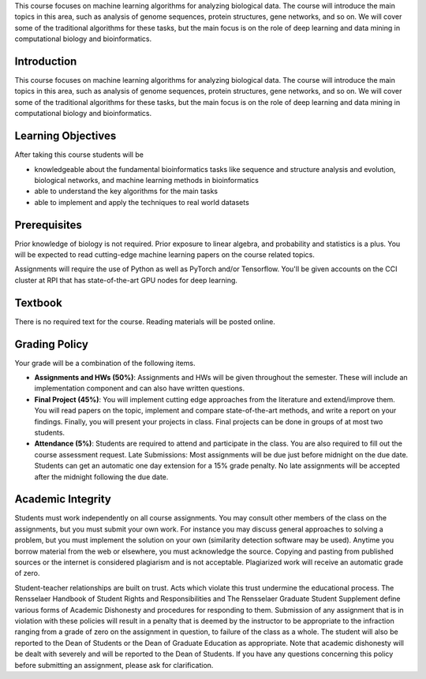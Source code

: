 .. title: CSCI4969-6969 Syllabus 
.. slug: mlib_syllabus
.. date: 2020-03-30 09:21:31 UTC-04:00
.. tags: 
.. category: 
.. link: 
.. description: 
.. type: text

This course focuses on machine learning algorithms for analyzing
biological data. The course will introduce the main topics in this area,
such as analysis of genome sequences, protein structures, gene networks,
and so on. We will cover some of the traditional algorithms for these
tasks, but the main focus is on the role of deep learning and data
mining in computational biology and bioinformatics.

Introduction
------------

This course focuses on machine learning algorithms for analyzing
biological data. The course will introduce the main topics in this area,
such as analysis of genome sequences, protein structures, gene networks,
and so on. We will cover some of the traditional algorithms for these
tasks, but the main focus is on the role of deep learning and data
mining in computational biology and bioinformatics.

Learning Objectives
-------------------

After taking this course students will be

* knowledgeable about the fundamental bioinformatics tasks like sequence
  and structure analysis and evolution, biological networks, and machine
  learning methods in bioinformatics

* able to understand the key algorithms for the main tasks

* able to implement and apply the techniques to real world datasets

Prerequisites
-------------

Prior knowledge of biology is not required. Prior exposure to linear
algebra, and probability and statistics is a plus. You will be expected
to read cutting-edge machine learning papers on the course related
topics.

Assignments will require the use of Python as well as PyTorch and/or
Tensorflow. You'll be given accounts on the CCI cluster at RPI that has
state-of-the-art GPU nodes for deep learning.

Textbook
--------

There is no required text for the course. Reading materials will be posted online.

Grading Policy
--------------

Your grade will be a combination of the following items.

* **Assignments and HWs (50%)**: Assignments and HWs will be given
  throughout the semester. These will include an implementation
  component and can also have written questions.

* **Final Project (45%)**: You will implement cutting edge approaches
  from the literature and extend/improve them. You will read papers on
  the topic, implement and compare state-of-the-art methods, and write a
  report on your findings. Finally, you will present your projects in
  class. Final projects can be done in groups of at most two students.

* **Attendance (5%)**: Students are required to attend and participate
  in the class. You are also required to fill out the course assessment
  request. Late Submissions: Most assignments will be due just before
  midnight on the due date. Students can get an automatic one day
  extension for a 15% grade penalty. No late assignments will be
  accepted after the midnight following the due date.

Academic Integrity
------------------

Students must work independently on all course assignments. You may
consult other members of the class on the assignments, but you must
submit your own work. For instance you may discuss general approaches to
solving a problem, but you must implement the solution on your own
(similarity detection software may be used). Anytime you borrow material
from the web or elsewhere, you must acknowledge the source. Copying and
pasting from published sources or the internet is considered plagiarism
and is not acceptable. Plagiarized work will receive an automatic grade
of zero.

Student-teacher relationships are built on trust. Acts which violate
this trust undermine the educational process. The Rensselaer Handbook of
Student Rights and Responsibilities and The Rensselaer Graduate Student
Supplement define various forms of Academic Dishonesty and procedures
for responding to them. Submission of any assignment that is in
violation with these policies will result in a penalty that is deemed by
the instructor to be appropriate to the infraction ranging from a grade
of zero on the assignment in question, to failure of the class as a
whole. The student will also be reported to the Dean of Students or the
Dean of Graduate Education as appropriate. Note that academic dishonesty
will be dealt with severely and will be reported to the Dean of
Students. If you have any questions concerning this policy before
submitting an assignment, please ask for clarification.

